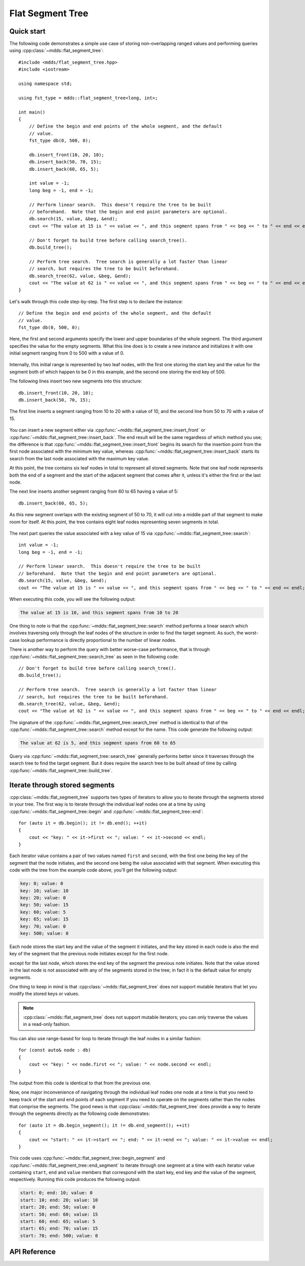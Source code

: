 .. highlight:: cpp

Flat Segment Tree
=================

Quick start
-----------

The following code demonstrates a simple use case of storing non-overlapping
ranged values and performing queries using :cpp:class:`~mdds::flat_segment_tree`::

    #include <mdds/flat_segment_tree.hpp>
    #include <iostream>

    using namespace std;

    using fst_type = mdds::flat_segment_tree<long, int>;

    int main()
    {
        // Define the begin and end points of the whole segment, and the default
        // value.
        fst_type db(0, 500, 0);

        db.insert_front(10, 20, 10);
        db.insert_back(50, 70, 15);
        db.insert_back(60, 65, 5);

        int value = -1;
        long beg = -1, end = -1;

        // Perform linear search.  This doesn't require the tree to be built
        // beforehand.  Note that the begin and end point parameters are optional.
        db.search(15, value, &beg, &end);
        cout << "The value at 15 is " << value << ", and this segment spans from " << beg << " to " << end << endl;;

        // Don't forget to build tree before calling search_tree().
        db.build_tree();

        // Perform tree search.  Tree search is generally a lot faster than linear
        // search, but requires the tree to be built beforehand.
        db.search_tree(62, value, &beg, &end);
        cout << "The value at 62 is " << value << ", and this segment spans from " << beg << " to " << end << endl;;
    }

Let's walk through this code step-by-step.  The first step is to declare the
instance::

    // Define the begin and end points of the whole segment, and the default
    // value.
    fst_type db(0, 500, 0);

Here, the first and second arguments specify the lower and upper boundaries of
the whole segment.  The third argument specifies the value for the empty
segments.  What this line does is to create a new instance and initializes it
with one initial segment ranging from 0 to 500 with a value of 0.

.. figure:: _static/images/fst_example1_initial.png
   :align: center

Internally, this initial range is represented by two leaf nodes, with the
first one storing the start key and the value for the segment both of which
happen to be 0 in this example, and the second one storing the end key of 500.

The following lines insert two new segments into this structure::

    db.insert_front(10, 20, 10);
    db.insert_back(50, 70, 15);

The first line inserts a segment ranging from 10 to 20 with a value of 10, and
the second line from 50 to 70 with a value of 15.

.. figure:: _static/images/fst_example1_insert1.png
   :align: center

You can insert a new segment either via :cpp:func:`~mdds::flat_segment_tree::insert_front`
or :cpp:func:`~mdds::flat_segment_tree::insert_back`.  The end result will be
the same regardless of which method you use; the difference is that
:cpp:func:`~mdds::flat_segment_tree::insert_front` begins its search for
the insertion point from the first node associated with the minimum key value,
whereas :cpp:func:`~mdds::flat_segment_tree::insert_back` starts its search
from the last node associated with the maximum key value.

At this point, the tree contains six leaf nodes in total to represent all
stored segments.  Note that one leaf node represents both the end of a segment
and the start of the adjacent segment that comes after it, unless it's either
the first or the last node.

The next line inserts another segment ranging from 60 to 65 having a value of
5::

    db.insert_back(60, 65, 5);

As this new segment overlaps with the existing segment of 50 to 70, it will
cut into a middle part of that segment to make room for itself.  At this point,
the tree contains eight leaf nodes representing seven segments in total.

.. figure:: _static/images/fst_example1_insert2.png
   :align: center

The next part queries the value associated with a key value of 15 via
:cpp:func:`~mdds::flat_segment_tree::search`::

    int value = -1;
    long beg = -1, end = -1;

    // Perform linear search.  This doesn't require the tree to be built
    // beforehand.  Note that the begin and end point parameters are optional.
    db.search(15, value, &beg, &end);
    cout << "The value at 15 is " << value << ", and this segment spans from " << beg << " to " << end << endl;;

When executing this code, you will see the following output:

.. code-block:: none

    The value at 15 is 10, and this segment spans from 10 to 20

One thing to note is that the :cpp:func:`~mdds::flat_segment_tree::search`
method performs a linear search which involves traversing only through
the leaf nodes of the structure in order to find the target segment.  As such,
the worst-case lookup performance is directly proportional to the number of
linear nodes.

There is another way to perform the query with better worse-case performance,
that is through :cpp:func:`~mdds::flat_segment_tree::search_tree` as seen in
the following code::

    // Don't forget to build tree before calling search_tree().
    db.build_tree();

    // Perform tree search.  Tree search is generally a lot faster than linear
    // search, but requires the tree to be built beforehand.
    db.search_tree(62, value, &beg, &end);
    cout << "The value at 62 is " << value << ", and this segment spans from " << beg << " to " << end << endl;;

The signature of the :cpp:func:`~mdds::flat_segment_tree::search_tree` method
is identical to that of the :cpp:func:`~mdds::flat_segment_tree::search` method
except for the name.  This code generate the following output:

.. code-block:: none

    The value at 62 is 5, and this segment spans from 60 to 65

Query via :cpp:func:`~mdds::flat_segment_tree::search_tree` generally performs
better since it traverses through the search tree to find the target segment.
But it does require the search tree to be built ahead of time by calling
:cpp:func:`~mdds::flat_segment_tree::build_tree`.


Iterate through stored segments
-------------------------------

:cpp:class:`~mdds::flat_segment_tree` supports two types of iterators to allow
you to iterate through the segments stored in your tree.  The first way is to
iterate through the individual leaf nodes one at a time by using
:cpp:func:`~mdds::flat_segment_tree::begin` and :cpp:func:`~mdds::flat_segment_tree::end`::

    for (auto it = db.begin(); it != db.end(); ++it)
    {
        cout << "key: " << it->first << "; value: " << it->second << endl;
    }

Each iterator value contains a pair of two values named ``first`` and ``second``,
with the first one being the key of the segment that the node initiates, and the
second one being the value associated with that segment.  When executing this
code with the tree from the example code above, you'll get the following output:

.. code-block:: none

    key: 0; value: 0
    key: 10; value: 10
    key: 20; value: 0
    key: 50; value: 15
    key: 60; value: 5
    key: 65; value: 15
    key: 70; value: 0
    key: 500; value: 0

Each node stores the start key and the value of the segment it initiates, and
the key stored in each node is also the end key of the segment that the
previous node initiates except for the first node.

except
for the last node, which stores the end key of the segment the previous note
initiates.  Note that the value stored in the last node is not associated with
any of the segments stored in the tree; in fact it is the default value for
empty segments.

One thing to keep in mind is that :cpp:class:`~mdds::flat_segment_tree` does
not support mutable iterators that let you modify the stored keys or values.

.. note::

   :cpp:class:`~mdds::flat_segment_tree` does not support mutable iterators;
   you can only traverse the values in a read-only fashion.

You can also use range-based for loop to iterate through the leaf nodes in a
similar fashion::

    for (const auto& node : db)
    {
        cout << "key: " << node.first << "; value: " << node.second << endl;
    }

The output from this code is identical to that from the previous one.

Now, one major inconvenience of navigating through the individual leaf nodes
one node at a time is that you need to keep track of the start and end points
of each segment if you need to operate on the segments rather than the nodes
that comprise the segments.  The good news is that :cpp:class:`~mdds::flat_segment_tree`
does provide a way to iterate through the segments directly as the following
code demonstrates::

    for (auto it = db.begin_segment(); it != db.end_segment(); ++it)
    {
        cout << "start: " << it->start << "; end: " << it->end << "; value: " << it->value << endl;
    }

This code uses :cpp:func:`~mdds::flat_segment_tree::begin_segment` and
:cpp:func:`~mdds::flat_segment_tree::end_segment` to iterate through one
segment at a time with each iterator value containing ``start``, ``end`` and
``value`` members that correspond with the start key, end key and the value of
the segment, respectively.  Running this code produces the following output:

.. code-block:: none

    start: 0; end: 10; value: 0
    start: 10; end: 20; value: 10
    start: 20; end: 50; value: 0
    start: 50; end: 60; value: 15
    start: 60; end: 65; value: 5
    start: 65; end: 70; value: 15
    start: 70; end: 500; value: 0


API Reference
-------------

.. doxygenclass:: mdds::flat_segment_tree
   :members:
